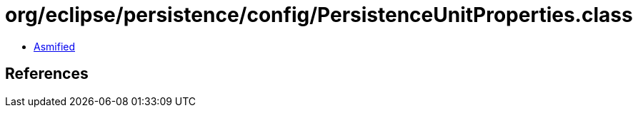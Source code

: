 = org/eclipse/persistence/config/PersistenceUnitProperties.class

 - link:PersistenceUnitProperties-asmified.java[Asmified]

== References

